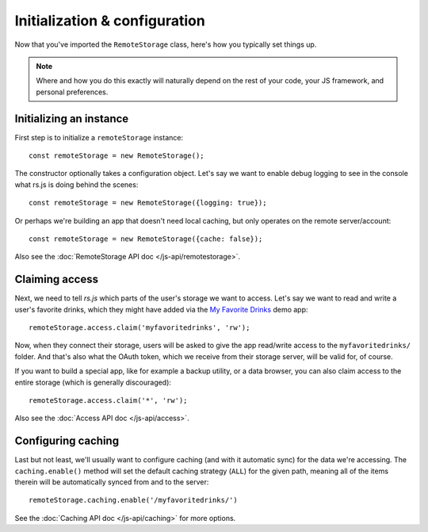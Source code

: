 Initialization & configuration
==============================

Now that you've imported the ``RemoteStorage`` class, here's how you typically
set things up.

.. NOTE::
   Where and how you do this exactly will naturally depend on the rest of your
   code, your JS framework, and personal preferences.

.. highlight:: javascript

Initializing an instance
------------------------

First step is to initialize a ``remoteStorage`` instance::

   const remoteStorage = new RemoteStorage();

The constructor optionally takes a configuration object. Let's say we want to
enable debug logging to see in the console what rs.js is doing behind the
scenes::

   const remoteStorage = new RemoteStorage({logging: true});

Or perhaps we're building an app that doesn't need local caching, but only
operates on the remote server/account::

   const remoteStorage = new RemoteStorage({cache: false});

Also see the :doc:`RemoteStorage API doc </js-api/remotestorage>`.

Claiming access
---------------

Next, we need to tell *rs.js* which parts of the user's storage we want to
access. Let's say we want to read and write a user's favorite drinks, which
they might have added via the `My Favorite Drinks
<https://github.com/RemoteStorage/myfavoritedrinks>`_ demo app::

   remoteStorage.access.claim('myfavoritedrinks', 'rw');

Now, when they connect their storage, users will be asked to give the app
read/write access to the ``myfavoritedrinks/`` folder. And that's also what the
OAuth token, which we receive from their storage server, will be valid for, of
course.

If you want to build a special app, like for example a backup utility, or a
data browser, you can also claim access to the entire storage (which is
generally discouraged)::

   remoteStorage.access.claim('*', 'rw');

Also see the :doc:`Access API doc </js-api/access>`.

Configuring caching
-------------------

Last but not least, we'll usually want to configure caching (and with it
automatic sync) for the data we're accessing. The ``caching.enable()`` method
will set the default caching strategy (``ALL``) for the given path, meaning all
of the items therein will be automatically synced from and to the server::

   remoteStorage.caching.enable('/myfavoritedrinks/')

See the :doc:`Caching API doc </js-api/caching>` for more options.
